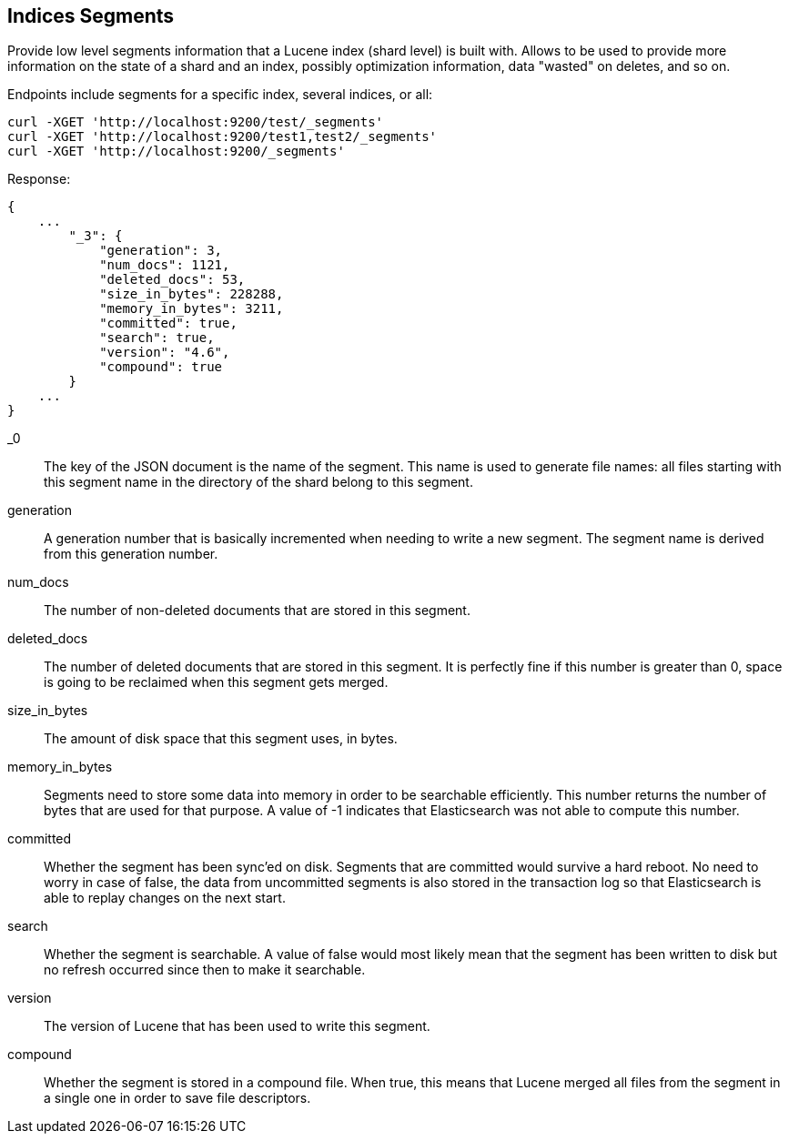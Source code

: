 [[indices-segments]]
== Indices Segments

Provide low level segments information that a Lucene index (shard level)
is built with. Allows to be used to provide more information on the
state of a shard and an index, possibly optimization information, data
"wasted" on deletes, and so on.

Endpoints include segments for a specific index, several indices, or
all:

[source,js]
--------------------------------------------------
curl -XGET 'http://localhost:9200/test/_segments'
curl -XGET 'http://localhost:9200/test1,test2/_segments'
curl -XGET 'http://localhost:9200/_segments'
--------------------------------------------------

Response:

[source,js]
--------------------------------------------------
{
    ...
        "_3": {
            "generation": 3,
            "num_docs": 1121,
            "deleted_docs": 53,
            "size_in_bytes": 228288,
            "memory_in_bytes": 3211,
            "committed": true,
            "search": true,
            "version": "4.6",
            "compound": true
        }
    ...
}
--------------------------------------------------

_0::         The key of the JSON document is the name of the segment. This name
             is used to generate file names: all files starting with this
             segment name in the directory of the shard belong to this segment.

generation:: A generation number that is basically incremented when needing to
             write a new segment. The segment name is derived from this
             generation number.

num_docs::   The number of non-deleted documents that are stored in this segment.

deleted_docs:: The number of deleted documents that are stored in this segment.
             It is perfectly fine if this number is greater than 0, space is
             going to be reclaimed when this segment gets merged.

size_in_bytes:: The amount of disk space that this segment uses, in bytes.

memory_in_bytes:: Segments need to store some data into memory in order to be
             searchable efficiently. This number returns the number of bytes
             that are used for that purpose. A value of -1 indicates that
             Elasticsearch was not able to compute this number.

committed::  Whether the segment has been sync'ed on disk. Segments that are
             committed would survive a hard reboot. No need to worry in case
             of false, the data from uncommitted segments is also stored in
             the transaction log so that Elasticsearch is able to replay
             changes on the next start.

search::     Whether the segment is searchable. A value of false would most
             likely mean that the segment has been written to disk but no
             refresh occurred since then to make it searchable.

version::    The version of Lucene that has been used to write this segment.

compound::   Whether the segment is stored in a compound file. When true, this
             means that Lucene merged all files from the segment in a single
             one in order to save file descriptors.

